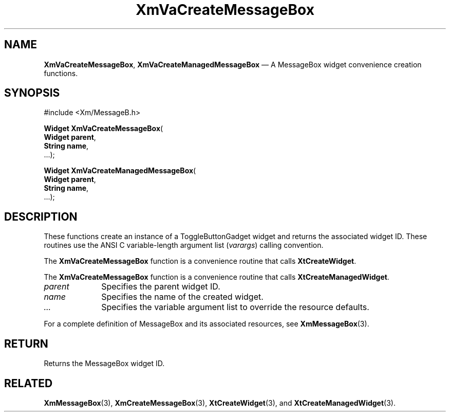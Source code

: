 .DT
.TH "XmVaCreateMessageBox" "library call"
.SH "NAME"
\fBXmVaCreateMessageBox\fP,
\fBXmVaCreateManagedMessageBox\fP \(em A MessageBox
widget convenience creation functions\&.
.iX "XmVaCreateToggleMessageBox" "XmVaCreateManagedMessageBox"
.iX "creation functions" "XmVaCreateMessageBox"
.SH "SYNOPSIS"
.PP
.nf
#include <Xm/MessageB\&.h>
.PP
\fBWidget \fBXmVaCreateMessageBox\fP\fR(
\fBWidget \fBparent\fR\fR,
\fBString \fBname\fR\fR,
\&.\&.\&.);
.PP
\fBWidget \fBXmVaCreateManagedMessageBox\fP\fR(
\fBWidget \fBparent\fR\fR,
\fBString \fBname\fR\fR,
\&.\&.\&.);
.fi
.SH "DESCRIPTION"
.PP
These functions create an instance of a
ToggleButtonGadget widget and returns the associated widget ID\&.
These routines use the ANSI C variable-length argument list (\fIvarargs\fP)
calling convention\&.
.PP
The \fBXmVaCreateMessageBox\fP function
is a convenience routine that calls \fBXtCreateWidget\fP\&.
.PP
The \fBXmVaCreateMessageBox\fP
function is a convenience routine that calls \fBXtCreateManagedWidget\fP\&.
.PP
.IP "\fIparent\fP" 10
Specifies the parent widget ID\&.
.IP "\fIname\fP" 10
Specifies the name of the created widget\&.
.IP \fI...\fP
Specifies the variable argument list to override the resource defaults.
.PP
For a complete definition of MessageBox and its associated
resources, see \fBXmMessageBox\fP(3)\&.
.SH "RETURN"
.PP
Returns the MessageBox widget ID\&.
.SH "RELATED"
.PP
\fBXmMessageBox\fP(3),
\fBXmCreateMessageBox\fP(3),
\fBXtCreateWidget\fP(3), and
\fBXtCreateManagedWidget\fP(3)\&.
